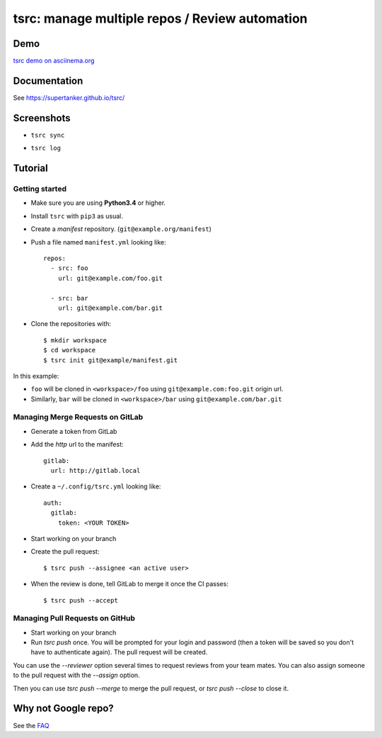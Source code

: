 tsrc: manage multiple repos / Review automation
===============================================

.. image:: https://img.shields.io/travis/SuperTanker/tsrc.svg?branch=master
  :target: https://travis-ci.org/SuperTanker/tsrc

.. image:: https://img.shields.io/pypi/v/tsrc.svg
  :target: https://pypi.org/project/tsrc/

.. image:: https://img.shields.io/github/license/SuperTanker/tsrc.svg
  :target: https://github.com/SuperTanker/tsrc/blob/master/LICENSE

Demo
----

`tsrc demo on asciinema.org <https://asciinema.org/a/131625>`_

Documentation
--------------

See https://supertanker.github.io/tsrc/

Screenshots
-----------

* ``tsrc sync``

.. image:: https://dmerej.info/blog/pics/tsrc-sync.png

* ``tsrc log``

.. image:: https://dmerej.info/blog/pics/tsrc-log.png


Tutorial
---------

Getting started
+++++++++++++++

* Make sure you are using **Python3.4** or higher.

* Install ``tsrc`` with ``pip3`` as usual.

* Create a *manifest* repository. (``git@example.org/manifest``)

* Push a file named ``manifest.yml`` looking like::


    repos:
      - src: foo
        url: git@example.com/foo.git

      - src: bar
        url: git@example.com/bar.git


* Clone the repositories with::


    $ mkdir workspace
    $ cd workspace
    $ tsrc init git@example/manifest.git

In this example:

* ``foo`` will be cloned in ``<workspace>/foo`` using ``git@example.com:foo.git`` origin url.
* Similarly, ``bar`` will be cloned in ``<workspace>/bar`` using ``git@example.com/bar.git``

Managing Merge Requests on GitLab
+++++++++++++++++++++++++++++++++

* Generate a token from GitLab

* Add the *http* url to the manifest::

    gitlab:
      url: http://gitlab.local

* Create a ``~/.config/tsrc.yml`` looking like::

    auth:
      gitlab:
        token: <YOUR TOKEN>


* Start working on your branch

* Create the pull request::

    $ tsrc push --assignee <an active user>

* When the review is done, tell GitLab to merge it once the CI passes::

    $ tsrc push --accept

Managing Pull Requests on GitHub
++++++++++++++++++++++++++++++++

* Start working on your branch

* Run `tsrc push` once. You will be prompted for your login and password (then a token will be saved so you don't have to authenticate again). The pull request will be created.

You can use the `--reviewer` option several times to request reviews from your team mates. You can also assign someone to the pull request with the `--assign` option.

Then you can use `tsrc push --merge` to merge the pull request, or `tsrc push --close` to close it.


Why not Google repo?
--------------------

See the `FAQ <https://supertanker.github.io/tsrc/faq/#why_not_repo>`_


